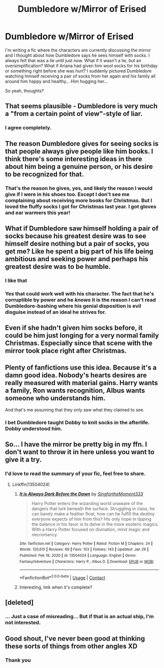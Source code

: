 #+TITLE: Dumbledore w/Mirror of Erised

* Dumbledore w/Mirror of Erised
:PROPERTIES:
:Author: GitPuk
:Score: 11
:DateUnix: 1611875343.0
:DateShort: 2021-Jan-29
:FlairText: Discussion
:END:
I'm writing a fic where the characters are currently discussing the mirror and I thought about how Dumbledore says he sees himself with socks. I always felt that was a lie until just now. What if it wasn't a lie, but an oversimplification? What if Ariana had given him wool socks for his birthday or something right before she was hurt? I suddenly pictured Dumbledore watching himself receiving a pair of socks from her again and his family all around him happy and healthy... Him hugging her...

So yeah, thoughts?


** That seems plausible - Dumbledore is very much a "from a certain point of view"-style of liar.
:PROPERTIES:
:Author: PoliteSnark
:Score: 24
:DateUnix: 1611876276.0
:DateShort: 2021-Jan-29
:END:

*** I agree completely.
:PROPERTIES:
:Author: GitPuk
:Score: 2
:DateUnix: 1611944058.0
:DateShort: 2021-Jan-29
:END:


** The reason Dumbledore gives for seeing socks is that people always give people like him books. I think there's some interesting ideas in there about him being a genuine person, or his desire to be recognized for that.
:PROPERTIES:
:Author: Ok_Equivalent1337
:Score: 10
:DateUnix: 1611876788.0
:DateShort: 2021-Jan-29
:END:

*** That's the reason he gives, yes, and likely the reason I would give if I were in his shoes too. Except I don't see me complaining about receiving more books for Christmas. But I loved the fluffy socks I got for Christmas last year. I got gloves and ear warmers this year!
:PROPERTIES:
:Author: GitPuk
:Score: 3
:DateUnix: 1611877078.0
:DateShort: 2021-Jan-29
:END:


** What if Dumbledore saw himself holding a pair of socks because his greatest desire was to see himself desire nothing but a pair of socks, you get me? Like he spent a big part of his life being ambitious and seeking power and perhaps his greatest desire was to be humble.
:PROPERTIES:
:Author: Quine_
:Score: 5
:DateUnix: 1611918895.0
:DateShort: 2021-Jan-29
:END:

*** I like that
:PROPERTIES:
:Author: GitPuk
:Score: 3
:DateUnix: 1611923248.0
:DateShort: 2021-Jan-29
:END:


*** Yes that could work well with his character. The fact that he's corruptible by power and he /knows/ it is the reason I can't read Dumbledore-bashing where his genial disposition is evil disguise instead of an ideal he strives for.
:PROPERTIES:
:Author: nerf-my-heart-softly
:Score: 2
:DateUnix: 1612015087.0
:DateShort: 2021-Jan-30
:END:


** Even if she hadn't given him socks before, it could be him just longing for a very normal family Christmas. Especially since that scene with the mirror took place right after Christmas.
:PROPERTIES:
:Author: TheLetterJ0
:Score: 4
:DateUnix: 1611909998.0
:DateShort: 2021-Jan-29
:END:


** Plenty of fanfictions use this idea. Because it's a damn good idea. Nobody's hearts desires are really measured with material gains. Harry wants a family, Ron wants recognition, Albus wants someone who understands him.

And that's me assuming that they only saw what they claimed to see.
:PROPERTIES:
:Author: Particular-Comfort40
:Score: 3
:DateUnix: 1611954069.0
:DateShort: 2021-Jan-30
:END:

*** I bet Dumbledore taught Dobby to knit socks in the afterlife. Dobby understood him.
:PROPERTIES:
:Author: GitPuk
:Score: 2
:DateUnix: 1612121212.0
:DateShort: 2021-Jan-31
:END:


** So... I have the mirror be pretty big in my ffn. I don't want to throw it in here unless you want to give it a try.
:PROPERTIES:
:Author: aslightnerd
:Score: 2
:DateUnix: 1612021625.0
:DateShort: 2021-Jan-30
:END:

*** I'd love to read the summary of your fic, feel free to share.
:PROPERTIES:
:Author: GitPuk
:Score: 1
:DateUnix: 1612031283.0
:DateShort: 2021-Jan-30
:END:

**** Linkffn(13504024)
:PROPERTIES:
:Author: aslightnerd
:Score: 1
:DateUnix: 1612033203.0
:DateShort: 2021-Jan-30
:END:

***** [[https://www.fanfiction.net/s/13504024/1/][*/It is Always Dark Before the Dawn/*]] by [[https://www.fanfiction.net/u/3714717/SingfortheMoment333][/SingfortheMoment333/]]

#+begin_quote
  Harry Potter enters the wizarding world unaware of the dangers that lurk beneath the surface. Struggling in class, he can barely make a feather float, how can he fulfill the destiny everyone expects of him from this? His only hope in tipping the balance in his favor is to delve in the more esoteric magics. With a Harry Potter focused on divination, mind magic and necromancy.
#+end_quote

^{/Site/:} ^{fanfiction.net} ^{*|*} ^{/Category/:} ^{Harry} ^{Potter} ^{*|*} ^{/Rated/:} ^{Fiction} ^{M} ^{*|*} ^{/Chapters/:} ^{24} ^{*|*} ^{/Words/:} ^{120,615} ^{*|*} ^{/Reviews/:} ^{69} ^{*|*} ^{/Favs/:} ^{103} ^{*|*} ^{/Follows/:} ^{143} ^{*|*} ^{/Updated/:} ^{Jan} ^{29} ^{*|*} ^{/Published/:} ^{Feb} ^{18,} ^{2020} ^{*|*} ^{/id/:} ^{13504024} ^{*|*} ^{/Language/:} ^{English} ^{*|*} ^{/Genre/:} ^{Fantasy/Adventure} ^{*|*} ^{/Characters/:} ^{Harry} ^{P.,} ^{Albus} ^{D.} ^{*|*} ^{/Download/:} ^{[[http://www.ff2ebook.com/old/ffn-bot/index.php?id=13504024&source=ff&filetype=epub][EPUB]]} ^{or} ^{[[http://www.ff2ebook.com/old/ffn-bot/index.php?id=13504024&source=ff&filetype=mobi][MOBI]]}

--------------

*FanfictionBot*^{2.0.0-beta} | [[https://github.com/FanfictionBot/reddit-ffn-bot/wiki/Usage][Usage]] | [[https://www.reddit.com/message/compose?to=tusing][Contact]]
:PROPERTIES:
:Author: FanfictionBot
:Score: 1
:DateUnix: 1612033219.0
:DateShort: 2021-Jan-30
:END:


***** Interesting, lmk when it's complete?
:PROPERTIES:
:Author: GitPuk
:Score: 1
:DateUnix: 1612121053.0
:DateShort: 2021-Jan-31
:END:


** [deleted]
:PROPERTIES:
:Score: 1
:DateUnix: 1611932602.0
:DateShort: 2021-Jan-29
:END:

*** ... Just a case of misreading... But if that is an actual ship, I'm not interested.
:PROPERTIES:
:Author: GitPuk
:Score: 1
:DateUnix: 1611944010.0
:DateShort: 2021-Jan-29
:END:


** Good shout, I've never been good at thinking these sorts of things from other angles XD
:PROPERTIES:
:Author: AdmirableAnimal0
:Score: 1
:DateUnix: 1611941170.0
:DateShort: 2021-Jan-29
:END:

*** Thank you
:PROPERTIES:
:Author: GitPuk
:Score: 1
:DateUnix: 1612121241.0
:DateShort: 2021-Jan-31
:END:
